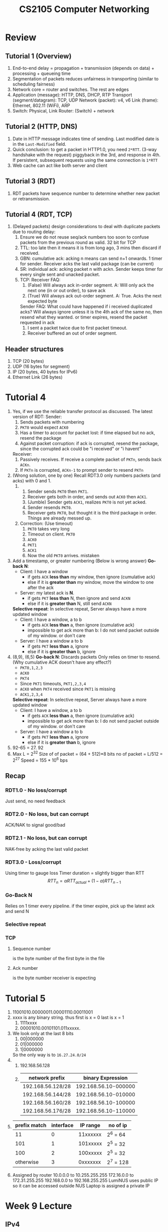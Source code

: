 #+TITLE: CS2105 Computer Networking
* Review
** Tutorial 1 (Overview)
1. End-to-end delay = propagation + transmission (depends on data) + processing + queueing time
2. Segmentation of packets reduces unfairness in transporting (similar to scheduling fairness)
3. Network core = router and switches. The rest are edges
4. Application (message): HTTP, DNS, DHCP, RTP
   Transport (segment/datagram): TCP, UDP
   Network (packet): v4, v6
   Link (frame): Ethernet, 802.11 (WiFi), ARP
5. Switch: Physical, Link
   Router: (Switch) + network
** Tutorial 2 (HTTP, DNS)
1. Date in HTTP message indicates time of sending. Last modified date is in the =Last-Modified= field.
2. Quick conclusion: to get a packet in HTTP1.0, you need =2*RTT=. (3-way handshake with the request)
   piggyback in the 3rd, and response in 4th. If persistent, subsequent requests using the same
   connection is =1*RTT=
3. Web cache can act like both server and client
** Tutorial 3 (RDT)
1. RDT packets have sequence number to determine whether new packet or retransmission.
** Tutorial 4 (RDT, TCP)
1. (Delayed packets) design considerations to deal with duplicate packets
   due to routing delay:
   1. Ensure we do not reuse seq/ack numbers too soon to confuse packets
      from the previous round as valid. 32 bit for TCP
   2. TTL: too late then it means it is from long ago, 3 mins then discard if received.
   3. GBN: cumulative ack: acking n means can send n+1 onwards. 1 timer for sender. Receiver acks the last valid package (can be current)
   4. SR: individual ack: acking packet n with ackn. Sender keeps timer
      for every single sent and unacked packet.
   5. TCP: Receiver FAQ:
      1. (False) Will always ack in-order segment.
         A: Will only ack the next one (in or out order), to save ack
      2. (True) Will always ack out-order segment.
         A: True. Acks the next expected byte

      Sender FAQ:
      What could have happened if i received duplicated acks?
      Will always ignore unless it is the 4th ack of the same no,
      then resend what they wanted. or timer expires, resend the
      packet requested in ack
      1. I sent a packet twice due to first packet timeout.
      2. Receiver buffered an out of order segment.
** Header structures
1. TCP (20 bytes)
2. UDP (16 bytes for segment)
3. IP (20 bytes, 40 bytes for IPv6)
4. Ethernet Link (26 bytes)
* Tutorial 4
1. Yes, if we use the reliable transfer protocol as discussed.
   The latest version of RDT:
   Sender:
   1. Sends packets with numbering
   2. =PKT0= would expect =ACK0=
   3. Has a timer to account for packet lost: if time elapsed but no ack, resend
      the package
   4. Against packet corruption: if ack is corrupted, resend the package, since
      the corrupted ack could be "i received" or "i havent"

   Receiver:
   1. Passively receives. If receive a complete packet of =PKTn=, sends back
      =ACKn=.
   2. If =PKTn= is corrupted, =ACKn-1= to prompt sender to resend =PKTn=
2. (Wrong solution, one by one)
   Recall RDT3.0 only numbers packets (and acks) with 0 and 1.
   1.
      1. Sender sends =PKT0= then =PKT1=.
      2. Receiver gets both in order, and sends out =ACK0= then =ACK1=.
      3. (Jumble) Sender gets =ACK1=, realizes =PKT0= is not yet acked.
      4. Sender resends =PKT0=.
      5. Receiver gets =PKT0=, but thought it is the third package in order. Things
         are already messed up.
   2. Correction: (Use timeout)
      1. =PKT0= takes very long
      2. Timeout on client. =PKT0=
      3. =ACK0=
      4. =PKT1=
      5. =ACK1=
      6. Now the old =PKT0= arrives. mistaken
3. Add a timestamp, or greater numbering
   (Below is wrong answer)
   *Go-back N*:
   - Client: I have a window
     - if gets =ACK= *less than* my window, then ignore (cumulative ack)
     - else if it is *greater than* my window, move the window to one after the ack
   - Server: my latest ack is *N*.
     - if gets =PKT= *less than* N, then ignore and send =ACKN=
     - else if it is *greater than* N, still send =ACKN=

   *Selective repeat*:
   In selective repeat, Server always have a more updated window
   - Client: I have a window, a to b
     - if gets =ACK= *less than* a, then ignore (cumulative ack)
     - impossible to get ack more than b: I do not send packet outside of my
       window. or don't care
   - Server: I have a window a to b
     - if gets =PKT= *less than* a, ignore
     - else if it is *greater than* b, ignore
4. (8,9), (6,5)
   *Go-back N*:
   Discards packets
   Only relies on timer to resend. (Why cumulative ACK doesn't have any effect?)
   - =PKT0,1,2,3=
   - =ACK0=
   - =PKT4=
   - Since =PKT1= timeouts, =PKT1,2,3,4=
   - =ACK0= when =PKT4= received since =PKT1= is missing
   - =ACK1,2,3,4=
   *Selective repeat*:
   In selective repeat, Server always have a more updated window
   - Client: I have a window, a to b
     - if gets =ACK= *less than* a, then ignore (cumulative ack)
     - impossible to get ack more than b: I do not send packet outside of my
       window. or don't care
   - Server: I have a window a to b
     - if gets =PKT= *less than* a, ignore
     - else if it is *greater than* b, ignore
5. 92-65 = 27. 92
6. Max L = 2^32
   Size of of packet = (64 + 512)*8 bits
   no of packet = L/512 = 2^27
   Speed = 155 * 10^6 bps
** Recap
*** RDT1.0 - No loss/corrupt
Just send, no need feedback
*** RDT2.0 - No loss, but can corrupt
ACK/NAK to signal good/bad
*** RDT2.1 - No loss, but can corrupt
NAK-free by acking the last valid packet
*** RDT3.0 - Loss/corrupt
Using timer to gauge loss
Timer duration = slightly bigger than RTT
\[RTT_{n} = \alpha RTT_{actual} + (1 - \alpha) RTT_{n-1}\]
*** Go-Back N
Relies on 1 timer every pipeline. if the timer expire, pick up the latest ack
and send N
*** Selective repeat
*** TCP
**** Sequence number
is the byte number of the first byte in the file
**** Ack number
is the byte number receiver is expecting
* Tutorial 5
1. 11001010.00000011.00001110.00011001
2. xxxx is any binary string. thus first is x = 0 last is x = 1
   1. 1111xxxx
   2. 00001010.00101101.011xxxxx.
3. We look only at the last 8 bits
   1. 00|000000
   2. 01|000000
   3. 1|0000000
   So the only way is to =16.27.24.0/24=
4.
   1. 192.168.56.128
   2.
        | network prefix    |    binary Expression |
        |-------------------+----------------------|
        | 192.168.56.128/28 | 192.168.56.10-000000 |
        | 192.168.56.144/28 | 192.168.56.10-010000 |
        | 192.168.56.160/28 | 192.168.56.10-100000 |
        | 192.168.56.176/28 | 192.168.56.10-110000 |
5.
    | prefix match | interface | IP range | no of ip  |
    |--------------+-----------+----------+-----------|
    |           11 |         0 | 11xxxxxx | 2^6 = 64  |
    |          101 |         1 | 101xxxxx | 2^5 = 32  |
    |          100 |         2 | 100xxxxx | 2^5 = 32  |
    |    otherwise |         3 | 0xxxxxxx | 2^7 = 128 |
6. Assigned by router
    10.0.0.0 to 10.255.255.255
    172.16.0.0 to 172.31.255.255
    192.168.0.0 to 192.168.255.255
    LumiNUS uses public IP so it can be accessed outside NUS
    Laptop is assigned a private IP
* Week 9 Lecture
** IPv4
*** IPv4 Datagram Format
IP Header - 20 Bytes
| byte 0          | byte 1               | byte 2              | byte 3          |
|-----------------+----------------------+---------------------+-----------------|
| version         |                      | <IP Datagram Length | >               |
| <identifier     | >                    | flags               | fragment offset |
| TTL             | Upper Layer Protocol | <header checksum    | >               |
| <source IP      |                      |                     | >               |
| <destination IP |                      |                     | >               |
*** IP Fragmentation
Different links (ie routers) might have different MTU, so will chop up the
packets into smaller IP packets

For example: 20B IP header + 1200B IP datagram, with MTU 500B, will be chopped
into (1220/500 = 3) packets
| length | ID | flag | offset |
|--------+----+------+--------|
|   1200 | x  |    0 |      0 |
- First packet
  ID inherits from parent, but flag = 1 to indicate not the end.
  | length | ID | flag | offset |
  |--------+----+------+--------|
  |    500 | x  |    1 |      0 |
- Second packet
  Offset is in units of *8 Bytes*. Thus offset = 480 / 8 = 60. This is because
  offset header size is only 13bits
  | length | ID | flag | offset |
  |--------+----+------+--------|
  |    500 | x  |    1 |     60 |
- Third packet
  Flag of 0 represents last fragment.
  Length is 1200 - 480 * 2
  | length | ID | flag | offset |
  |--------+----+------+--------|
  |    240 | x  |    0 |    120 |
*** NAT: Network Address Translation
**** WAN vs LAN
- LAN: Subnet - everyone can talk to each other
- IP address received is not unique - is distributed (assigned by router)
- Router as a NAT, is the DHCP server
- Each datagram hits the router and will be sent out as the same IP address (the
  router's IP)
- Because there are limited no of IP address, in NUS, or home network, everyone
  gets a private IP address, not unique globally
**** Responsibilities
1. *Replace* source IP + port -> NAT IP + port (for every outgoing datagram)
2. *Remember* the mapping above
3. *Replace* NAT IP + port -> source private IP + port (for every incoming
   datagram) by the data stored above
**** Pros
- Save IP addresses that are running out
- Allow us to change addresses without disturbing the outside world
- Easy change of ISP - just change NAT's IP address
- Hackers cannot target a specific machine from the outside.
**** Cons
P2P applications will not work directly
** IPv6
*** Datagram Format
128 bits of source and dest IP address - 32 bytes
40 bytes of header
*** Challenges and Characteristics
- Not backwards compatible, hard to convert
- Tunelling
- Geolocation - determining location using IPv6 addresses
** Routing in the Internet
AS = autonomous systems
*** Intra-AS
- Protocols: RIP, OSPF
*** Inter-AS (not covered)
- de facto: BGP
*** Abstract view of Intra-AS
- Can view as a graph of routers
  - *Vertices*: Routers
  - *Edges*: Physical links between routers
- Weight of edge = cost of transmission
  IRL: much more complicated
*** Routing Algorithms Classification
**** "Link state" algorithms
- All routers have *complete knowledge* of network topology and link cost
- Dijkstra's SSSP
**** "Distance vector" algorithms
- Routers only know direct neighbors and costs to that neighbor
- Keep exchanging view with
- Algorithm:
  1. Data: Each host has a V*V table describing distance from one node to another, and is NOT NECESSARILY symmetric. This is because each host only knows time from itself to others for sure. For example, host 1 would not know the distance between hosts 2 and 3.
  2. Each host maintains such a table, and at every iteration modifies its table according to rows from other hosts by relaxing the edges. For example, d_1(3) = min{d_1(2)+d_2(3), d_1(3)+d_3(3)} where if it is subscript 1, the data is pulled from Host 1's knowledge, while subscript 2 is pulled from Host 2's knowledge, sent over in each iteration.
  3. At the end of calculating its own row (distance from myself to every other host), if it has changed, send it over to every host. Repeat until nothing received - convergence.
  4. Routing blackhole happens due to the decentralized nature: upon a change of edge weight, an update will be looped if Host 1 thinks 1,3's shortest route is 1-2-3, and upon sending to host 2, it things 2-1-3 is the shortest, and sending back to route 1.
  5. The above is rectified by /poisioned reverse/: if 1 goes to 3 by 1,2,3, then it tells 2 that its distance to 3, 1,3=infinity. This way 2 will never go back to 1 for 3, ie making 2,1,3 impossible.
**** Graph notations
Difference between:
- =c(x,y)= the direct cost from x to y. Infinity if not direct neighbors
- =d_x(y)= *min cost path* from x to y. Infinity if not connected
**** RIP - Routing Information Protocol
- cost = hop count
- insensitive to network congestions
- UDP port 520, every 30 seconds to exchange routingtable with neighbors
- If neighbors quiet for 3 mins, deem neighbor as failed
  - to prevent sending packets to a failed router
** ICMP - Internet Control Message Protocol
used by hosts and routers for
- error reporting (unable to reach)
- echo request/reply as in ping
- header after IP header
*** Header
Type + Code + Checksum + Others
*** What does it do?
- Ping (echoing requests), *Code = 0*
- Check if hosts are reachable (*Type*: 3)
- Reject packet if TTL expired or bad IP header
* Tutorial 6
1. Wide Area vs Local Area
   a. 192.168.1.1 (can we use 192.168.1.0?)
   b.
          | <NAT Translation Table |              > |
          |------------------------+----------------|
          |               WAN side |       LAN side |
          |------------------------+----------------|
          |     24.34.112.235:1024 | 192.168.1.1:80 |
          |     24.34.112.235:1025 | 192.168.1.2:80 |
          |     24.34.112.235:1026 | 192.168.1.3:80 |
2. 1500B, MTU 500B, original ID = 422
   Recall headers: type, length, id, flag, offset, checksum, source ip:port,
   dest ip:port
   a. 1480 / 480 = 4
   b. 500B
   c. Packet 1:
      | length |  id | flag | offset |
      |--------+-----+------+--------|
      |    500 | 422 |    1 |      0 |
    Packet 2: offset = 480/8 = 60
      | length |  id | flag | offset |
      |--------+-----+------+--------|
      |    500 | 422 |    1 |     60 |
    Packet 3:
      | length |  id | flag | offset |
      |--------+-----+------+--------|
      |    500 | 422 |    1 |    120 |
    Packet 4:  length = 60 + 20 = 80, actual file = 60B
      | length |  id | flag | offset |
      |--------+-----+------+--------|
      |     60 | 422 |    0 |    180 |
3.
     |        | cost to w | cost to x | cost to y | cost to z |
     |--------+-----------+-----------+-----------+-----------|
     | from x | 3         |         0 |         3 |     (y) 5 |
     | from y | (x) 6     |         3 |         0 |         2 |
     | from z | (y, x) 8  |     (y) 5 |         2 |         0 |
4. ICMP, ID
** Corrections
1. Router needs a private IP too. Usually .0 or .1
2. Given a N-byte datagram, actual data = =N - size(header)=
* Week 10 Lecture - Link Layer, Part 1
** Role of link layer
- Some protocols include 4G LTE, ethernet
- IP datagrams encapsulated in frames, ie adding Header and Trailer to a
  payload.
  | Header | Payload (might have cracks?) | Trailer |
- *Link access control*: the link coordinate different nodes that share the same
  link when they can send frames.
- *Reliable delivery*
- *Error detection*
- *Error correction*
- *NIC*, the network adapter runs in PCIE slot. Eg, Ethernet card/chipset,
  802.11 card
- Adapters are semi-autonomous, implementing both link and physical layers,
  usually hardward
** Parity and CRC schemes
- Better error-correcting schemes trade off time or space for better correction
  rate.
- Why checksum in TCP/UDP/IP? Because it is faster to implement
- CRC (Cyclic Redundancy Check) is expensive in software but fast in hardware
*** Parity Checking
**** Single bit parity
Given =d= data bits, add =1= bit such that the total number of set bits is even
or odd.
*Error detection*: when a bit flips, the total parity is no longer odd/even
**** 2D bit parity
Treat the bitstream as a matrix. Implement Single bit parity for every row and
column.
|   |   |   |   |   | (Even) Parity |
|---+---+---+---+---+---------------|
| 1 | 0 | 1 | 0 | 1 |             1 |
| 1 | 1 | 1 | 1 | 0 |             0 |
| 0 | 1 | 1 | 1 | 0 |             1 |
|---+---+---+---+---+---------------|
| 0 | 0 | 1 | 0 | 1 |             0 |
_Proof:_ that the diagonal parity is well-defined. Assume we have m*n bits, and
there are =odd= number of set bits. Then across the rows (and also columns), we
must have *odd number of odd parities*. If we use the odd parity scheme, both
the parity row and column must have odd parity, and then the diagonal entry must
be =0=.
# incomplete
*** Cyclic Redundancy Check (CRC)
- Similar to quotient theorem. If we have binary data =D=, a agreed beforehand
  generator =G= of =r+1= bits, and if we do a division =D/G=, we will get a
  remainder, CRC =R= of =r= bits. (D = kG + R)
- Sender sends (D,R). Receiver gets G, divides (D,R) by G. *Expected*: if no
  corruption, no remainder found by receiver
** Different methods for accessing shared medium
*** Type 1: point-to-point link
- Example protocols: PPP, Serial Line Internet Protocol
- One host <--> one router
- or Star topology: Many hosts <-directly connected-> one router
*** Type 2: broadcast link
ie. WIFI, Satellite, Ethernet with bus topology
- Collision happens, similar to many people talking in a room, and need a
  solution to separate
*** Multiple Access Protocol
**** Channel Partitioning
***** Time Division Multiple Access (TDMA)
Similar to RR scheduling - each node is allocated a time slice within a bit
"time quantum". However if a node does not use its slot during the allocated
time, it is wasted.
***** Frequency division multiple access (FDMA)
- Channel spectrum is divided into frequency bands (4-8kHz, 8-12kHz,...)
- Every node is assigned a fixed freq band, and use it exclusively.
- ie. Radio Channel signals
**** "Taking Turns" Protocols
***** Polling (ie Bluetooth)
A "master" node (compare scheduler) "invites" slave nodes (compare processes) to
transmit in turn.
Problems:
- polling overhead
- single point of failure in master node
  to replace with another slave node
***** Token passing
Everyone sit in a group (nodes arranged in a ring), and a mic is passed around
for people to speak (for nodes to transmit to the router)
Problems:
- token overhead
- single point of failure (ie token)
  token is lost if the node fails
***** Random Access Protocols
A node can transmit at anytime. True chaos! Collisions can happen
We need to decide how to
- Detect Collisions
- How to recover?
****** Slotted ALOHA
Assumptions:
- Each frame (of data) are of the same size
- Time divided into units, to transmit one frame
- Nodes transmit only at the beginning of a slot

Operation: listen to the channel for collision. If collision, restransmit with a
probability of =p= until success. =p= is variable to respond to traffic. Max
throughput usually only around =1/e=, 37%
****** Pure (Unslotted) ALOHA
Can send at any time, no synchronization (feedback)
****** Carrier Sense Multiple Access (CSMA)
Sense the channel before transmission. If busy, defer, else transmit
Collisions: Async access to sense the channel. Think race condition, but due to
propagation delay.
****** CSMA/CD (Collision Detection)
By Bob Metcalfe, inspired by ALOHANet. Underlying method of the early Ethernet.
Characteristics:
- Abort transmission (to reduce channel wastage)
- Retransmit after a random amount of time.

Minimum Frame Size
Two people shout at the same time, standing far apart. If the sound is too
short, although they shouted at the same time, by the time the other sound
reaches them, they have stopped shouting. (And they thought there's no collision)

We now use star-topology to a switch, and switches are cheap. Last time ethernet
was multiple access.
****** 802.11 CSMA/CA (Collision Avoidance)
In wireless connections, it might be impossible to sense the other nodes, but
still can connect to one another via a medium = router

Uses *CSMA/CA*. Uses acks and naks.
* Tutorial 7
1. Can the IP layer mess it up?
   Reordering might be still needed since might take different IP routes. TCP
   can handle reordering.
   Reliability: At the networking layer, if the buffer is full then packets (IP)
   can be dropped
   Queuing delay can jump up exponentially
2. G = =1001=
   Here is a little code snippet that does the division
   #+BEGIN_SRC python :session t7q2
import operator

def xor(bs1, bs2)->str:
    return str(operator.xor(int(bs1), int(bs2)))

def crc(d, g):
    len_d = len(d)
    r = len(g)
    # append r-1 zeroes
    rem = d + '0'*(r-1)
    while len(rem) >= r:
        # take the first r digits
        window = rem[:r]
        # bitwise xor with g
        xor_res = "".join([xor(window[i], g[i]) for i in range(r)])
        # replace the first r digits of d with result
        rem = str(int(xor_res)) + rem[r:]
        print("{: >20}".format(rem))
        # remove preceeding zeroes from d
    return '0'*(max(0,r-1-len(rem))) + rem
   #+END_SRC
   #+RESULTS:
   : None
   a. D = =11000111010=
      #+BEGIN_SRC python :session t7q2 :results output
crc("11000111010", "1001")
      #+END_SRC

      #+RESULTS:
      : 1010111010000
      :          11111010000
      :           1101010000
      :            100010000
      :               110000
      :                10100
      :                  110
      : '110'
   b.
           #+BEGIN_SRC python :session t7q2 :results output
     crc("01101010101", "1001")
           #+END_SRC

           #+RESULTS:
           : 11111010101000
           :        1101010101000
           :         100010101000
           :            110101000
           :             10001000
           :                11000
           :                 1010
           :                   11
           : '011'
   c.
           #+BEGIN_SRC python :session t7q2 :results output
     crc("11111010101","1001")
           #+END_SRC

           #+RESULTS:
           : 1101010101000
           :         100010101000
           :            110101000
           :             10001000
           :                11000
           :                 1010
           :                   11
           : '011'
   d.
          #+BEGIN_SRC python :session t7q2 :results output
    crc("1000110001","1001")
          #+END_SRC

          #+RESULTS:
          : 1110001000
          :            111001000
          :             11101000
          :              1111000
          :               110000
          :                10100
          :                  110
          : '110'
3.
   a. (1,1) flipped. Actually any one bit flip, as the column and row parity
      will always be able to pinpoint a coordinate
   b. (1,1) and (3,1) for example. Parities in conflict are rows 1 and 3, but
      not sure what is wrong, since (1,3) and (3,3) flipping would cause the
      same error.
   c. combine both in b.
4. Time division is good since everyone will likely use their own share
   (guaranteeing high throughput). Frequency division is good too.

   Carrier sensing is not that good because of propagation delay, it is likely
   to go into a live lock.

   Token passing is fine but have to deal with the failure of token.
5.
   a. 244. 245 B would know that A is sending alr.
   b. A will know B is sending at (244+245=489). But the minimal time A has to
      send for = (framesize=64*8=512) so it will know.
* Week 11 Lecture - Link Layer, Part 2
** Switched LAN
*** Link Layer Addressing and ARP
- Every adapter (NIC) has a 48-bit MAC address.
- Link layer sends from MAC to MAC. It is the "IP address" of the link layer.
- MAC is given by IEEE to vendors. This info is burned into ROM in NIC,
  sometimes can reset via software
-
       | ip address            | mac address       |
       |-----------------------+-------------------|
       | 32 bits               | 48 bits           |
       | transport datagrams   | transports frames |
       | dynamic, but prefixed | static            |
       | Postal code           | NRIC number       |
- *Question*: how to know MAC address given IP address?
  *Answer*: ARP protocol
- Each IP node (hosts, routers) has an ARP table that stores the mappings:
  <IP address: MAC address: TTL>
- TTL also seen in IP headers and DNS
- Case study: in the same subnet, A wants to talk to B
  - If A knows B's MAC address, just broadcast a frame with B's MAC address.
    Receivers that are not B will discard the frame.
  - If A does not know B's MAC address, it will broadcast an *ARP query packet*
    MAC address is =FF-FF-FF-FF-FF-FF=
    - B replies to A its MAC address
    - A stores the IP-MAC conversion in its ARP table until TTL expires
- Case study: What else?
  - *Question*: How to know whether A and B are in the same subnet:
    *Answer*: check the subnet mask, for example =255.255.0.0= and use it to
    mask both IP addresses and see if the masked address is the same.
  - What if A and B are on different subnets?
    - First try: in the datagram sent
      Network (IP): source IP(A), dest IP(B)
      Link (frame): source MAC(A), dest MAC(B)
      *DOES NOT WORK*, because router will discard this frame due to different
      MAC address.
    - Second try:
      Network (IP): source IP(A), dest IP(B)
      Link (frame): source MAC(A), dest MAC(*router's inward facing MAC*)
      Router routes:
      Network (IP): source IP(A), dest IP(B)
      Link (frame): source MAC(*router's outward facing MAC*), dest MAC(B)
*** Ethernet
- Difference between LAN and subnet?
  LAN: different subnet tech, such as token ring and 802.11, or ethernet 802.3
- Ethernet standard comprises of the link and physical layer:
  - Link: MAC protocol and frame format
  - Physical: either twisted pair copper (shorter range of max 100m), or fibre
    optic of single mode or multi mode, speed > 10Gbps
  - Physical Topology: Bus (with collision) or Star. (Star is more prevalent
    because of the switches are cheaper)
- Ethernet Frame (Link layer): (in bytes)
  | Preamble (8) | Dest Addr (6) | Src Addr (6) | Type (2) | Payload (46-1500) | CRC (4) |
  - Preamble = =b'10101010'\*7+b'10101011=.
    This is to create a square wave (from alternating 0s and 1s), for the receiver
    to synchronize the width of a bit and the clockrate
  - Dest and Source Addr are MAC addresses. For discarding
  - Type: higher layer protocol, usually IP
  - CRC: checksum
- Ethernet CSMA/CD Algorithm
  1. NIC receives datagram from network, creates frame
  2. If NIC senses channel is idle, transmit.
     Else, wait until idle and transmit.
  3. If transmits without detecting another transmission, done!
     Otherwise, aborts and send jam signal, and goes to below:
  4. Binary backoff: after mth collision, wait for k*512 bit time, where
     k=(0,1,2,...,(2^m)-1. Wait (exponentially) increasingly longer time after
     every collision
- It is *Connection less* (no handshake) and *Unreliable* (drop without further
  action)
- Ethernet's MAP: CSMA/CD with binary (exponential) backoff
*** Link-layer Switches
**** Ethernet switch
- No IP address, job: store and forward ethernet frames after examining MAC address
- Has MAC address!! (probably)
- Transparent to hosts, hosts are unaware of its presence
- With star topology, each host has full duplex connection to each other via the
  switch, and there is NO COLLISIONS
- Self-learning, or "Broadcast and save"
  - Gets packet from A: record down the interface-MAC-TTL info in a table
    (interface as in which physical "port")
  - If know the MAC of the dest B, send, otherwise broadcast (ARP) and find out
    MAC of B. Save it in the table
* Tutorial 8
1. After the nth collision, choose number between 0 and 2^n-1.
   P(delay=4*512bit time) = 1/32
   bit time = 10^-7 second
2. *Learning point*: an interface might have more than one mac address.
          | event        | switch table after event | link(s) a frame is forwarded to    |
          |--------------+--------------------------+------------------------------------|
          | B sends to D | (B, B.MAC)               | A,C,D (broadcast to find MAC of D) |
          | D replies B  | (B, B.MAC), (D, D.MAC)   | Sends it back to B                 |
          | D sends to A | (B, B.MAC), (D, D.MAC)   | A,B,C                              |

          Explanation: frame of B contains the MAC of src (B) and MAC of dest. But the
          switch does not know which interface is the dest at. So the ethernet switch
          forwards the packet to every interface except those known not to have the
          same MAC as dest (ie. B) and the wrong recipients will drop the frame.

          In the last case, forwards frame to every unknown interface.
3.
   a.
      1. A will create an IP datagram with B's IP as destination.

      2. Link will check MAC address from ARP and include B's MAC as
         destination.
      3. Sends it out of the link (broadcasts, but in this case due to star
         topology, it hits switch only). Hits the switch S
      4. Switch has updated table, thus forwards to B's interface
      5. B gets the frame, MAC address correct, hence unpack to get IP datagram
   b.
      1. A will create an IP datagram with B's IP as destination.
      2. At the link layer, it does not know B's MAC address. Hence broadcasts a
         ARP query packet with destination MAC as =FF*6=, and dest IP as B's IP.
      3. Hits switch S. S will broadcast it to every interface.
      4. The rest will see the dest IP, not for me, then drop, except for B. B
         will reply A with proper MAC address.
      5. A caches B's IP-MAC-TTL tuple in its ARP table, and sends IP datagram
         as part (a) above
   c.
      1. A does not know (everyone, including) B's IP address. Well, A must know
         where to send it to, either an IP address or name. if name, resolve via
         DNS.

      2. Once A know's B's IP address, it can determine whether they are in the
         same subnet by subnet mask. A will know B is in the same subnet, but to
         find out B's MAC, it has to broadcast an ARP query packet , with
         destination IP as B, and dest MAC as FF.

      3. Reaches switch. Switch records A's interface-MAC, and broadcast this
         frame to all unknown interfaces.

      4. B receives this ARP query packet, reply with its MAC and IP address.

      5. B's frame hits S, records B's MAC. Send it back to A.

      6. Now A sends to B the IP datagram as per part (a).

   d.
      1. A uses subnet mask to determine that the dest is not in the same
         subnet. It will put dest IP as B, but dest MAC as router (as checked up
         in ARP table. Otherwise, how to know router's MAC?)
         - My guess: A will broadcast ARP query packet, but router not
           only should respond to its internal IP, but also any IP that is not
           within the subnet.

      2. A sends packet: dest IP: dest, dest MAC: router. Hits switch, gets
         forwarded to router

      3. Router replaces source IP with it's public IP (and port), and source
         mac with it's public mac. Saves the publicIPPort-internalSrcIP in the
         routing table. Replace dest mac with the other router's mac.
* Week 12 Lecture
** Multimedia: audio
- Analog audio signal sampled at constant rate
  - The sound is a continuous wave (analog)
  - measure its value at various samples: eg 44,100 samples/sec
  - Sufficient sampling rate >= 2*maximum hearing frequency
- Samples recorded as integers, ie 8-bit = 256 values etc, CDs are 2^16
  - Instead of real numbers, there is a loss in accuracy
- Example rates:
  - CD: 44.1k * 2 (mono and stereo) * 16 bits
- MP3 compression: remove higher frequencies (take lower sampling rate for eg)
** Multimedia: video
- We can save the videos as 30 frames * each pixel, but is very huge
- We use the spatial and temporal redundancy (locality)
  - run-length coding
  - spatial redundancy: within an image, a large part will have same color.
  - temporal redundancy: from one frame to next
- Motion compensated difference
  Compare moved frame i with frame i+1 to reduce the "difference"
*** Compression
- Constant bit rate: (CBR)
- Variable bit rate: (VBR)
  - Difference in frame differences
    eg. credits scene (low diff) vs sports events (high diff)
**** Examples
- MPEG1 (CD-ROM) 1.5Mbps
- MPEG2 (DVD) 3-6Mbps
- MPEG4/H.264 (<1Mbps, used in internet, good quality)
** Multimedia networking types
1. Streamed, stored audio, video
   - can transmit in advance
2. Conversational (video/voice over IP)
   - low delay tolerance
3. Streaming live (one-way live)
   - eg. live sporting event, higher delay tolerance
*** Streaming stored video
- Continuous playout constraint: once client plays, you must continuous play the
  video, ie the timing must match
- Client-side buffer
  - The dilemma between fast startup and proper buffering
- RTP protocol (using UDP)
  - server sends packets to client based on their encoding rate
  - playout delay of 2-5 seconds
  - UDP may be blocked by firewalls
  - push-based streaming
- HTTP GET
  - pull-based streaming
  - fill rate (of buffer) fluctuates due to TCP congestion control
  - smooth TCP delivery rate
*** VoIP
- keep delay below 150ms as ideal, >400ms as bad
- talk spurts vs silent periods
  - packets generated only during talk spurt
  - 64kbps
  - Sends segment into socket every 20ms during talkspurt
- Losses
  - network loss (IP datagram lost etc)
  - delay loss (too late to play, discard)
  - tolerance: 1% to 10%
- Fixed playout delay
  - we can "decide" the delay of recorded time and playing time (for the
    receiving party), =q=
  - choosing =q=: small =q= for better experience, but large =q= for less
    packets discarded (due to delay loss)
- Adaptive playout delay
  - goal: low playout delay (ie small q), low loss rate (ie big q)
  - adaptively estimate the q: by moving average
- Recovery from packet loss
  - Forward Error Correction
    - For the ith packet, piggyback a low-quality packet of (i-1)th. When the
      (i-1)th is lost, use the low quality version from the next packet
  - Interleave packets
    - So that lost packets will not create a full second of loss; rather, a few
      milliseconds over a few seconds.
** Real-Time Protocol
- RFC 3550
- Interoperability - different VoIP apps can work together
- UDP
- WebRTC - Real time communications, with JS APIs in browsers
- SIP - Session Initiation Protocol
  voice and video call over internet, identified by emails rather than phone
  numbers
*** RTP Suite
- RTP, RTCP (Control), RTSP (Streaming)
- RTCP transfers status information (like metadata)
- RTSP (play, pause, fast forward etc)
- RTP Header
  - payload type (7bits) - the codec, eg H.261, MPEG2 etc
  - sequence number (16 bits)
  - timestamp (32 bits)
  - Synchronization Source ID: different streams, eg different zoom
    participant's stream
- Problems: difficult to cache data
- Advantage: short end-to-end latency
** HTTP Streaming
- Increasingly used by Video-on-Demand
- Instead of GETting a large video, uses *Dynamic Adaptive Streaming over HTTP*
- Divide videos into small segments
- DASH Advantages:
  - easy implementation of server (regular web server, no state unlike RTP,
    scalable)
- Disadvantages:
  Each streamlet is 2-10 seconds long, it cannot provide for low latency two-way
  applications
- Each streamlet has a few versions, of low, medium and high quality
- The bandwidth decides which streamlet to get. *adaptive bitrate algorithm*
** Summary
- Video on Demand: use DASH
- Live streaming: DASH (latency as low as 1-2 seconds)
- VoIP, teleconferencing: RTC (WebRTP)
* Tutorial 9
1. Spatial and temporal redundancy.
   Spatial: within an image many pixels might have similar/same values
   Temporal: in more static scenes, the difference between frames is very low.
   Save the difference
2. To save 1024 values, we need 10 bits. therefore 160000 bits per second,
   around 160kbps
3. Application buffer is the one we see on the screen. When need new streamlets,
   will get from TCP, which might dispense from buffer.
4. To maintain a consistent stream, not out of place media bits.
5. Different RTP streams with the same sessions is differentiated by the ssid.
   I am sure they have different headers, and are sent across different ports.
6. We can tolerate video loss, but not video packet without metadata.
7.
    | packet number | time generated | time received |
    |---------------+----------------+---------------|
    |             1 |              1 |             8 |
    |             2 |              2 |             9 |
    |               |                |            12 |
    |               |                |            12 |
    |               |                |            12 |
    |               |                |            15 |
    |               |                |            15 |
    |               |                |            16 |

   a. as above
   b. except for 1, 2, 5th packets, the rest are not in time.
   c. 5 and 7 only
   d. 11-1 = 10
8.
   a. 25%, 0% extra bandwidth
   a. Second scheme. First scheme's redundant chunk might not even be useful
* Past Year Papers
** 1819 Sem 2
:LOGBOOK:
CLOCK: [2020-04-16 Thu 16:43]--[2020-04-16 Thu 17:28] =>  0:45
:END:
*** Question 2
a.
   1. 2
   2. 800
   3.
         | upon receiving at time | ack |
         |------------------------+-----|
         |                    100 | 200 |
         |                    300 | 300 |
         |                    600 | 400 |
         |                    800 | 400 |
         |                    900 | 600 |
         |                   1100 | 600 |
         |                   1200 | 800 |
b. Host A:8, Host B:7
c.
   1. False. If there is a lost ACK, the packet will be transmitted twice.
   2. True, this can prevent receiver getting duplicate packets.
   3. True, to acknowledge a NAK-free corrupted packet.
*** Question 3
a. RTT is very long, therefore takes very long for a packet to pass.
a. CRC is easy to implement in hardware, but expensive to implement in software.
   Conversely, checksums are easier to implement in software.
a. Pure ALOHA is prone to network collisions, while CSMA tries to avoid that by
   sensing the channel first before transmitting. CSMA-CD aborts transmission
   when collision is detected, reducing channel wastage.
*** Question 4
1.
   1. 3
   2. 10?
   3. ARP saves MAC to IP pairs. Except switches, therefore 10
2. 172.16.24.208/29
3. 100, 1001, 10010, 100100
4.
   1. 1500-20-18-8
   2. 3439
** 1819 Sem 1
*** Q9
a.
   | node | dist   |
   |------+--------|
   | b    | 2      |
   | c    | \infty |
   | d    | 6      |
   | 3    | \infty |
